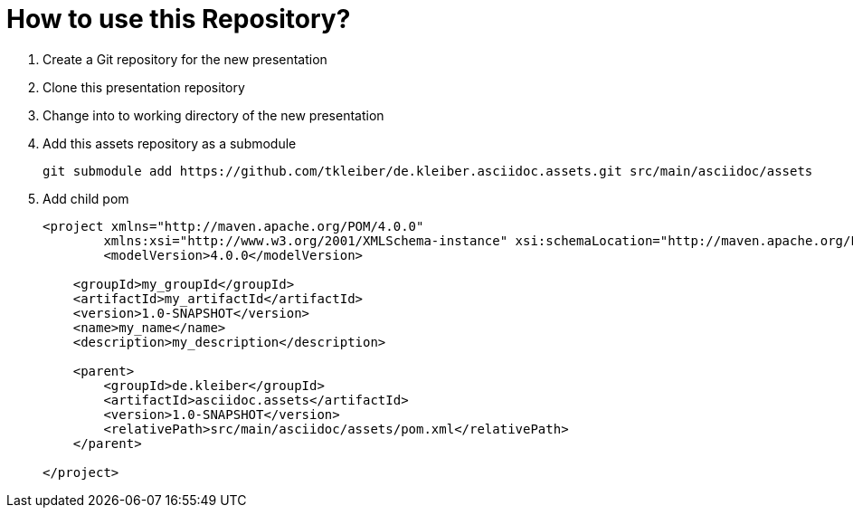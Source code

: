 = How to use this Repository?

. Create a Git repository for the new presentation
. Clone this presentation repository
. Change into to working directory of the new presentation
. Add this assets repository as a submodule
+
[source,bash]
----
git submodule add https://github.com/tkleiber/de.kleiber.asciidoc.assets.git src/main/asciidoc/assets
----
. Add child pom
+
[source,xml]
----
<project xmlns="http://maven.apache.org/POM/4.0.0"
	xmlns:xsi="http://www.w3.org/2001/XMLSchema-instance" xsi:schemaLocation="http://maven.apache.org/POM/4.0.0 http://maven.apache.org/maven-v4_0_0.xsd">
	<modelVersion>4.0.0</modelVersion>

    <groupId>my_groupId</groupId>
    <artifactId>my_artifactId</artifactId>
    <version>1.0-SNAPSHOT</version>
    <name>my_name</name>
    <description>my_description</description>

    <parent>
        <groupId>de.kleiber</groupId>
        <artifactId>asciidoc.assets</artifactId>
        <version>1.0-SNAPSHOT</version>
        <relativePath>src/main/asciidoc/assets/pom.xml</relativePath>
    </parent>

</project>
----



